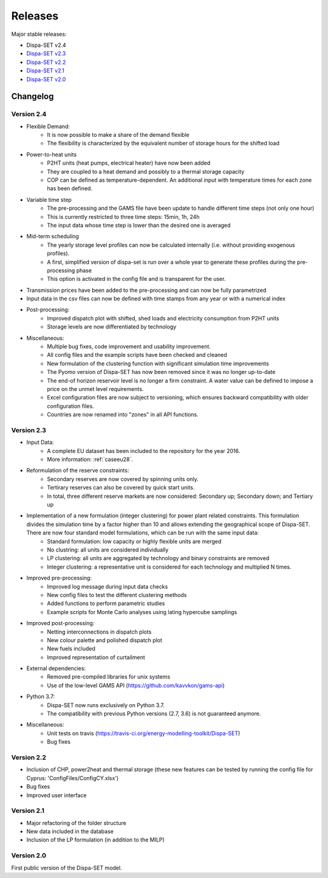 .. _releases:

Releases
========

Major stable releases:

* Dispa-SET v2.4

* `Dispa-SET v2.3`_ 

* `Dispa-SET v2.2`_

* `Dispa-SET v2.1`_

* `Dispa-SET v2.0`_

Changelog
---------

Version 2.4
^^^^^^^^^^^
* Flexible Demand:
	- It is now possible to make a share of the demand flexible
	- The flexibility is characterized by the equivalent number of storage hours for the shifted load

* Power-to-heat units
	- P2HT units (heat pumps, electrical heater) have now been added
	- They are coupled to a heat demand and possibly to a thermal storage capacity
	- COP can be defined as temperature-dependent. An additional input with temperature times for each zone has been defined.

* Variable time step
	- The pre-processing and the GAMS file have been update to handle different time steps (not only one hour)
	- This is currently restricted to three time steps: 15min, 1h, 24h
	- The input data whose time step is lower than the desired one is averaged

* Mid-term scheduling
	- The yearly storage level profiles can now be calculated internally (i.e. without providing exogenous profiles).
	- A first, simplified version of dispa-set is run over a whole year to generate these profiles during the pre-processing phase
	- This option is activated in the config file and is transparent for the user.

* Transmission prices have been added to the pre-processing and can now be fully parametrized

* Input data in the csv files can now be defined with time stamps from any year or with a numerical index

* Post-processing:
	- Improved dispatch plot with shifted, shed loads and electricity consumption from P2HT units
	- Storage levels are now differentiated by technology

* Miscellaneous:
	- Multiple bug fixes, code improvement and usability improvement.
	- All config files and the example scripts have been checked and cleaned
	- New formulation of the clustering function with significant simulation time improvements
	- The Pyomo version of Dispa-SET has now been removed since it was no longer up-to-date
	- The end-of horizon reservoir level is no longer a firm constraint. A water value can be defined to impose a price on the unmet level requirements.
	- Excel configuration files are now subject to versioning, which ensures backward compatibility with older configuration files.
	- Countries are now renamed into "zones" in all API functions.
	

Version 2.3
^^^^^^^^^^^
* Input Data: 
	- A complete EU dataset has been included to the repository for the year 2016. 
	- More information: :ref:`caseeu28`.

* Reformulation of the reserve constraints:
	- Secondary reserves are now covered by spinning units only. 
	- Tertirary reserves can also be covered by quick start units. 
	- In total, three different reserve markets are now considered: Secondary up; Secondary down; and Tertiary up

* Implementation of a new formulation (integer clustering) for power plant related constraints. This formulation divides the simulation time by a factor higher than 10 and allows extending the geographical scope of Dispa-SET. There are now four standard model formulations, which can be run with the same input data:
	- Standard formulation: low capacity or highly flexible units are merged
	- No clustring: all units are considered individually
	- LP clustering: all units are aggregated by technology and binary constraints are removed
	- Integer clustering: a representative unit is considered for each technology and multiplied N times.

* Improved pre-processing:
	- Improved log message during input data checks
	- New config files to test the different clustering methods
	- Added functions to perform parametric studies
	- Example scripts for Monte Carlo analyses using lating hypercube samplings

* Improved post-processing:
	- Netting interconnections in dispatch plots
 	- New colour palette and polished dispatch plot
	- New fuels included
	- Improved representation of curtailment

* External dependencies:
	- Removed pre-compiled libraries for unix systems
	- Use of the low-level GAMS API (https://github.com/kavvkon/gams-api)

* Python 3.7: 
	- Dispa-SET now runs exclusively on Python 3.7. 
	- The compatibility with previous Python versions (2.7, 3.6) is not guaranteed anymore.

* Miscellaneous:
	- Unit tests on travis (https://travis-ci.org/energy-modelling-toolkit/Dispa-SET)
	- Bug fixes

Version 2.2
^^^^^^^^^^^

* Inclusion of CHP, power2heat and thermal storage (these new features can be tested by running the config file for Cyprus: 'ConfigFiles/ConfigCY.xlsx')

* Bug fixes

* Improved user interface


Version 2.1
^^^^^^^^^^^

* Major refactoring of the folder structure

* New data included in the database

* Inclusion of the LP formulation (in addition to the MILP)


Version 2.0
^^^^^^^^^^^

First public version of the Dispa-SET model.


.. _Dispa-SET v2.3: https://github.com/energy-modelling-toolkit/Dispa-SET/archive/v2.3.zip
.. _Dispa-SET v2.2: https://github.com/energy-modelling-toolkit/Dispa-SET/archive/v2.2.zip
.. _Dispa-SET v2.1: https://github.com/energy-modelling-toolkit/Dispa-SET/archive/v2.1.zip
.. _Dispa-SET v2.0: https://github.com/energy-modelling-toolkit/Dispa-SET/archive/v2.0.zip




